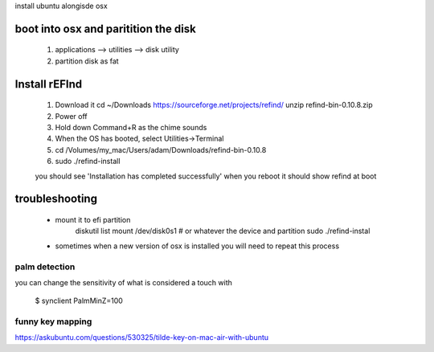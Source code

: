 install ubuntu alongisde osx



boot into osx and paritition the disk
----------------------------------------

   1. applications --> utilities --> disk utility
   2. partition disk as fat

Install rEFInd
-------------------

   1. Download it
      cd ~/Downloads
      https://sourceforge.net/projects/refind/
      unzip refind-bin-0.10.8.zip
     
   2. Power off
   3. Hold down Command+R as the chime sounds
   4. When the OS has booted, select Utilities->Terminal
   5. cd  /Volumes/my_mac/Users/adam/Downloads/refind-bin-0.10.8
   6. sudo ./refind-install

   you should see 'Installation has completed successfully'     
   when you reboot it should show refind at boot

troubleshooting
-------------------

   * mount it to efi partition
      diskutil list
      mount /dev/disk0s1        # or whatever the device and partition
      sudo ./refind-instal

   * sometimes when a new version of osx is installed you will need to repeat this process


palm detection
^^^^^^^^^^^^^^^^^^^

you can change the sensitivity of what is considered a touch with

   $ synclient PalmMinZ=100

   
funny key mapping
^^^^^^^^^^^^^^^^^^^^

https://askubuntu.com/questions/530325/tilde-key-on-mac-air-with-ubuntu
